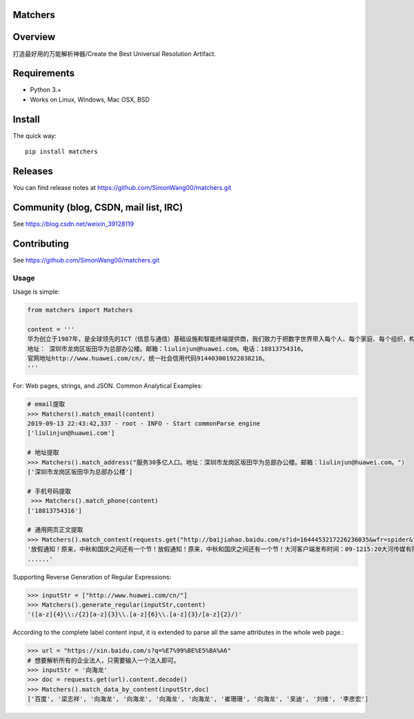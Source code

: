 Matchers
========

.. image:: https://img.shields.io/pypi/v/matchers.svg?colorB=blue
   :target: https://pypi.python.org/pypi/matchers
   :alt: PyPI Version


Overview
========

打造最好用的万能解析神器/Create the Best Universal Resolution Artifact.


Requirements
============

* Python 3.+
* Works on Linux, Windows, Mac OSX, BSD

Install
=======

The quick way::

    pip install matchers


Releases
========

You can find release notes at https://github.com/SimonWang00/matchers.git

Community (blog, CSDN, mail list, IRC)
=========================================

See https://blog.csdn.net/weixin_39128119

Contributing
============

See https://github.com/SimonWang00/matchers.git


Usage
-----

Usage is simple:

.. code-block:: python

    from matchers import Matchers

    content = '''
    华为创立于1987年，是全球领先的ICT（信息与通信）基础设施和智能终端提供商，我们致力于把数字世界带入每个人、每个家庭、每个组织，构建万物互联的智能世界。目前华为有18.8万员工，业务遍及170多个国家和地区，服务30多亿人口。
    地址： 深圳市龙岗区坂田华为总部办公楼。邮箱：liulinjun@huawei.com。电话：18813754316。
    官网地址http://www.huawei.com/cn/，统一社会信用代码914403001922038216。
    '''

For: Web pages, strings, and JSON. Common Analytical Examples:

.. code-block:: python

    # email提取
    >>> Matchers().match_email(content)
    2019-09-13 22:43:42,337 - root - INFO - Start commonParse engine
    ['liulinjun@huawei.com']

    # 地址提取
    >>> Matchers().match_address("服务30多亿人口。地址：深圳市龙岗区坂田华为总部办公楼。邮箱：liulinjun@huawei.com。")
    ['深圳市龙岗区坂田华为总部办公楼']

    # 手机号码提取
     >>> Matchers().match_phone(content)
    ['18813754316']

    # 通用网页正文提取
    >>> Matchers().match_content(requests.get("http://baijiahao.baidu.com/s?id=1644453217226236035&wfr=spider&for=pc").text)
    '放假通知！原来，中秋和国庆之间还有一个节！放假通知！原来，中秋和国庆之间还有一个节！大河客户端发布时间：09-1215:20大河传媒有限公司虽然刚刚开学没几天可是还是想说：中秋节、国庆节马上就到啦！高速公路小客车是否免收通行费？快一起来了解！
    ......'

Supporting Reverse Generation of Regular Expressions:

.. code-block:: python

    >>> inputStr = ["http://www.huawei.com/cn/"]
    >>> Matchers().generate_regular(inputStr,content)
    '([a-z]{4}\\:/{2}[a-z]{3}\\.[a-z]{6}\\.[a-z]{3}/[a-z]{2}/)'

According to the complete label content input, it is extended to parse all the same attributes in the whole web page.:

.. code-block:: python

    >>> url = "https://xin.baidu.com/s?q=%E7%99%BE%E5%BA%A6"
    # 想要解析所有的企业法人，只需要输入一个法人即可。
    >>> inputStr = '向海龙'
    >>> doc = requests.get(url).content.decode()
    >>> Matchers().match_data_by_content(inputStr,doc)
    ['百度', '梁志祥', '向海龙', '向海龙', '向海龙', '向海龙', '崔珊珊', '向海龙', '吴迪', '刘维', '李彦宏']

